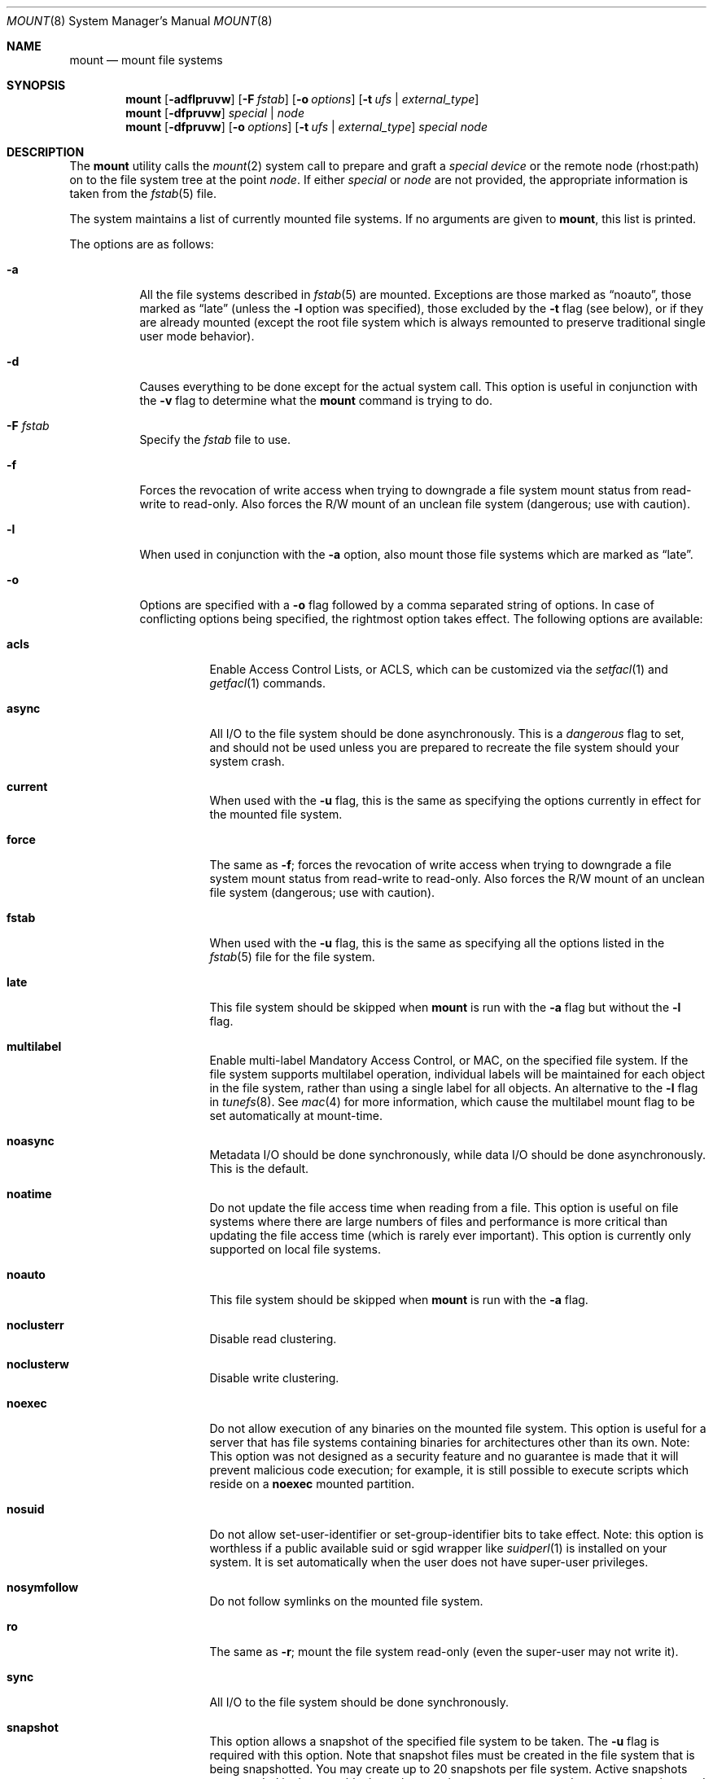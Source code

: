 .\" Copyright (c) 1980, 1989, 1991, 1993
.\"	The Regents of the University of California.  All rights reserved.
.\"
.\" Redistribution and use in source and binary forms, with or without
.\" modification, are permitted provided that the following conditions
.\" are met:
.\" 1. Redistributions of source code must retain the above copyright
.\"    notice, this list of conditions and the following disclaimer.
.\" 2. Redistributions in binary form must reproduce the above copyright
.\"    notice, this list of conditions and the following disclaimer in the
.\"    documentation and/or other materials provided with the distribution.
.\" 4. Neither the name of the University nor the names of its contributors
.\"    may be used to endorse or promote products derived from this software
.\"    without specific prior written permission.
.\"
.\" THIS SOFTWARE IS PROVIDED BY THE REGENTS AND CONTRIBUTORS ``AS IS'' AND
.\" ANY EXPRESS OR IMPLIED WARRANTIES, INCLUDING, BUT NOT LIMITED TO, THE
.\" IMPLIED WARRANTIES OF MERCHANTABILITY AND FITNESS FOR A PARTICULAR PURPOSE
.\" ARE DISCLAIMED.  IN NO EVENT SHALL THE REGENTS OR CONTRIBUTORS BE LIABLE
.\" FOR ANY DIRECT, INDIRECT, INCIDENTAL, SPECIAL, EXEMPLARY, OR CONSEQUENTIAL
.\" DAMAGES (INCLUDING, BUT NOT LIMITED TO, PROCUREMENT OF SUBSTITUTE GOODS
.\" OR SERVICES; LOSS OF USE, DATA, OR PROFITS; OR BUSINESS INTERRUPTION)
.\" HOWEVER CAUSED AND ON ANY THEORY OF LIABILITY, WHETHER IN CONTRACT, STRICT
.\" LIABILITY, OR TORT (INCLUDING NEGLIGENCE OR OTHERWISE) ARISING IN ANY WAY
.\" OUT OF THE USE OF THIS SOFTWARE, EVEN IF ADVISED OF THE POSSIBILITY OF
.\" SUCH DAMAGE.
.\"
.\"     @(#)mount.8	8.8 (Berkeley) 6/16/94
.\" $FreeBSD$
.\"
.Dd July 12, 2006
.Dt MOUNT 8
.Os
.Sh NAME
.Nm mount
.Nd mount file systems
.Sh SYNOPSIS
.Nm
.Op Fl adflpruvw
.Op Fl F Ar fstab
.Op Fl o Ar options
.Op Fl t Ar ufs | external_type
.Nm
.Op Fl dfpruvw
.Ar special | node
.Nm
.Op Fl dfpruvw
.Op Fl o Ar options
.Op Fl t Ar ufs | external_type
.Ar special node
.Sh DESCRIPTION
The
.Nm
utility calls the
.Xr mount 2
system call to prepare and graft a
.Ar "special device"
or the remote node (rhost:path) on to the file system tree at the point
.Ar node .
If either
.Ar special
or
.Ar node
are not provided, the appropriate information is taken from the
.Xr fstab 5
file.
.Pp
The system maintains a list of currently mounted file systems.
If no arguments are given to
.Nm ,
this list is printed.
.Pp
The options are as follows:
.Bl -tag -width indent
.It Fl a
All the file systems described in
.Xr fstab 5
are mounted.
Exceptions are those marked as
.Dq noauto ,
those marked as
.Dq late
(unless the
.Fl l
option was specified),
those excluded by the
.Fl t
flag (see below), or if they are already mounted (except the
root file system which is always remounted to preserve
traditional single user mode behavior).
.It Fl d
Causes everything to be done except for the actual system call.
This option is useful in conjunction with the
.Fl v
flag to
determine what the
.Nm
command is trying to do.
.It Fl F Ar fstab
Specify the
.Pa fstab
file to use.
.It Fl f
Forces the revocation of write access when trying to downgrade
a file system mount status from read-write to read-only.
Also
forces the R/W mount of an unclean file system (dangerous; use with
caution).
.It Fl l
When used in conjunction with the
.Fl a
option, also mount those file systems which are marked as
.Dq late .
.It Fl o
Options are specified with a
.Fl o
flag followed by a comma separated string of options.
In case of conflicting options being specified, the rightmost option
takes effect.
The following options are available:
.Bl -tag -width indent
.It Cm acls
Enable Access Control Lists, or ACLS, which can be customized via the
.Xr setfacl 1
and
.Xr getfacl 1
commands.
.It Cm async
All
.Tn I/O
to the file system should be done asynchronously.
This is a
.Em dangerous
flag to set,
and should not be used unless you are prepared to recreate the file
system should your system crash.
.It Cm current
When used with the
.Fl u
flag, this is the same as specifying the options currently in effect for
the mounted file system.
.It Cm force
The same as
.Fl f ;
forces the revocation of write access when trying to downgrade
a file system mount status from read-write to read-only.
Also
forces the R/W mount of an unclean file system (dangerous; use with caution).
.It Cm fstab
When used with the
.Fl u
flag, this is the same as specifying all the options listed in the
.Xr fstab 5
file for the file system.
.It Cm late
This file system should be skipped when
.Nm
is run with the
.Fl a
flag but without the
.Fl l
flag.
.It Cm multilabel
Enable multi-label Mandatory Access Control, or MAC, on the specified file
system.
If the file system supports multilabel operation, individual labels will
be maintained for each object in the file system, rather than using a
single label for all objects.
An alternative to the
.Fl l
flag in
.Xr tunefs 8 .
See
.Xr mac 4
for more information, which cause the multilabel mount flag to be set
automatically at mount-time.
.It Cm noasync
Metadata I/O should be done synchronously, while data I/O should be done
asynchronously.
This is the default.
.It Cm noatime
Do not update the file access time when reading from a file.
This option
is useful on file systems where there are large numbers of files and
performance is more critical than updating the file access time (which is
rarely ever important).
This option is currently only supported on local file systems.
.It Cm noauto
This file system should be skipped when
.Nm
is run with the
.Fl a
flag.
.It Cm noclusterr
Disable read clustering.
.It Cm noclusterw
Disable write clustering.
.It Cm noexec
Do not allow execution of any binaries on the mounted file system.
This option is useful for a server that has file systems containing
binaries for architectures other than its own.
Note: This option was not designed as a security feature and no
guarantee is made that it will prevent malicious code execution; for
example, it is still possible to execute scripts which reside on a
.Cm noexec
mounted partition.
.It Cm nosuid
Do not allow set-user-identifier or set-group-identifier bits to take effect.
Note: this option is worthless if a public available suid or sgid
wrapper like
.Xr suidperl 1
is installed on your system.
It is set automatically when the user does not have super-user privileges.
.It Cm nosymfollow
Do not follow symlinks
on the mounted file system.
.It Cm ro
The same as
.Fl r ;
mount the file system read-only (even the super-user may not write it).
.It Cm sync
All
.Tn I/O
to the file system should be done synchronously.
.It Cm snapshot
This option allows a snapshot of the specified file system to be taken.
The
.Fl u
flag is required with this option.
Note that snapshot files must be created in the file system that is being
snapshotted.
You may create up to 20 snapshots per file system.
Active snapshots are recorded in the superblock, so they persist across unmount
and remount operations and across system reboots.
When you are done with a snapshot, it can be removed with the
.Xr rm 1
command.
Snapshots may be removed in any order, however you may not get back all the
space contained in the snapshot as another snapshot may claim some of the blocks
that it is releasing.
Note that the schg flag is set on snapshots to ensure that not even the root
user can write to them.
The unlink command makes an exception for snapshot files in that it allows them
to be removed even though they have the schg flag set, so it is not necessary to
clear the schg flag before removing a snapshot file.
.Pp
Once you have taken a snapshot, there are three interesting things that you can
do with it:
.Pp
.Bl -enum -compact
.It
Run
.Xr fsck 8
on the snapshot file.
Assuming that the file system was clean when it was mounted, you should always
get a clean (and unchanging) result from running fsck on the snapshot.
This is essentially what the background fsck process does.
.Pp
.It
Run
.Xr dump 8
on the snapshot.
You will get a dump that is consistent with the file system as of the timestamp
of the snapshot.
.Pp
.It
Mount the snapshot as a frozen image of the file system.
To mount the snapshot
.Pa /var/snapshot/snap1 :
.Bd -literal
mdconfig -a -t vnode -f /var/snapshot/snap1 -u 4
mount -r /dev/md4 /mnt
.Ed
.Pp
You can now cruise around your frozen
.Pa /var
file system at
.Pa /mnt .
Everything will be in the same state that it was at the time the snapshot was
taken.
The one exception is that any earlier snapshots will appear as zero length
files.
When you are done with the mounted snapshot:
.Bd -literal
umount /mnt
mdconfig -d -u 4
.Ed
.Pp
Further details can be found in the file at
.Pa /usr/src/sys/ufs/ffs/README.snapshot .
.El
.It Cm suiddir
A directory on the mounted file system will respond to the SUID bit
being set, by setting the owner of any new files to be the same
as the owner of the directory.
New directories will inherit the bit from their parents.
Execute bits are removed from
the file, and it will not be given to root.
.Pp
This feature is designed for use on fileservers serving PC users via
ftp, SAMBA, or netatalk.
It provides security holes for shell users and as
such should not be used on shell machines, especially on home directories.
This option requires the SUIDDIR
option in the kernel to work.
Only UFS file systems support this option.
See
.Xr chmod 2
for more information.
.It Cm update
The same as
.Fl u ;
indicate that the status of an already mounted file system should be changed.
.It Cm union
Causes the namespace at the mount point to appear as the union
of the mounted file system root and the existing directory.
Lookups will be done in the mounted file system first.
If those operations fail due to a non-existent file the underlying
directory is then accessed.
All creates are done in the mounted file system.
.El
.Pp
Any additional options specific to a file system type that is not
one of the internally known types (see the
.Fl t
option) may be passed as a comma separated list; these options are
distinguished by a leading
.Dq \&-
(dash).
Options that take a value are specified using the syntax -option=value.
For example, the
.Nm
command:
.Bd -literal -offset indent
mount -t unionfs -o -b /sys $HOME/sys
.Ed
.Pp
causes
.Nm
to execute the equivalent of:
.Bd -literal -offset indent
/sbin/mount_unionfs -b /sys $HOME/sys
.Ed
.Pp
Additional options specific to file system types
which are not internally known
(see the description of the
.Fl t
option below)
may be described in the manual pages for the associated
.Pa /sbin/mount_ Ns Sy XXX
utilities.
.It Fl p
Print mount information in
.Xr fstab 5
format.
Implies also the
.Fl v
option.
.It Fl r
The file system is to be mounted read-only.
Mount the file system read-only (even the super-user may not write it).
The same as the
.Cm ro
argument to the
.Fl o
option.
.It Fl t Ar ufs | external_type
The argument following the
.Fl t
is used to indicate the file system type.
The type
.Ar ufs
is the default.
The
.Fl t
option can be used
to indicate that the actions should only be taken on
file systems of the specified type.
More than one type may be specified in a comma separated list.
The list of file system types can be prefixed with
.Dq no
to specify the file system types for which action should
.Em not
be taken.
For example, the
.Nm
command:
.Bd -literal -offset indent
mount -a -t nonfs,nullfs
.Ed
.Pp
mounts all file systems except those of type
.Tn NFS
and
.Tn NULLFS .
.Pp
If the type is not one of the internally known types,
.Nm
will attempt to execute a program in
.Pa /sbin/mount_ Ns Sy XXX
where
.Sy XXX
is replaced by the type name.
For example, nfs file systems are mounted by the program
.Pa /sbin/mount_nfs .
.Pp
Most file systems will be dynamically loaded by the kernel
if not already present, and if the kernel module is available.
.It Fl u
The
.Fl u
flag indicates that the status of an already mounted file
system should be changed.
Any of the options discussed above (the
.Fl o
option)
may be changed;
also a file system can be changed from read-only to read-write
or vice versa.
An attempt to change from read-write to read-only will fail if any
files on the file system are currently open for writing unless the
.Fl f
flag is also specified.
The set of options is determined by applying the options specified
in the argument to
.Fl o
and finally applying the
.Fl r
or
.Fl w
option.
.It Fl v
Verbose mode.
.It Fl w
The file system object is to be read and write.
.El
.Sh ENVIRONMENT
.Bl -tag -width ".Ev PATH_FSTAB"
.It Ev PATH_FSTAB
If the environment variable
.Ev PATH_FSTAB
is set, all operations are performed against the specified file.
.Ev PATH_FSTAB
will not be honored if the process environment or memory address space is
considered
.Dq tainted .
(See
.Xr issetugid 2
for more information.)
.El
.Sh FILES
.Bl -tag -width /etc/fstab -compact
.It Pa /etc/fstab
file system table
.El
.Sh DIAGNOSTICS
Various, most of them are self-explanatory.
.Pp
.Dl XXXXX file system is not available
.Pp
The kernel does not support the respective file system type.
Note that
support for a particular file system might be provided either on a static
(kernel compile-time), or dynamic basis (loaded as a kernel module by
.Xr kldload 8 ) .
.Sh SEE ALSO
.Xr getfacl 1 ,
.Xr setfacl 1 ,
.Xr mount 2 ,
.Xr acl 3 ,
.Xr mac 4 ,
.Xr fstab 5 ,
.Xr kldload 8 ,
.Xr mount_cd9660 8 ,
.Xr mount_devfs 8 ,
.Xr mount_ext2fs 8 ,
.Xr mount_fdescfs 8 ,
.Xr mount_linprocfs 8 ,
.Xr mount_msdosfs 8 ,
.Xr mount_nfs 8 ,
.Xr mount_ntfs 8 ,
.Xr mount_nullfs 8 ,
.Xr mount_nwfs 8 ,
.Xr mount_portalfs 8 ,
.Xr mount_procfs 8 ,
.Xr mount_reiserfs 8 ,
.Xr mount_smbfs 8 ,
.Xr mount_std 8 ,
.Xr mount_udf 8 ,
.Xr mount_umapfs 8 ,
.Xr mount_unionfs 8 ,
.Xr umount 8
.Sh CAVEATS
After a successful
.Nm ,
the permissions on the original mount point determine if
.Pa ..\&
is accessible from the mounted file system.
The minimum permissions for
the mount point for traversal across the mount point in both
directions to be possible for all users is 0111 (execute for all).
.Sh HISTORY
A
.Nm
utility appeared in
.At v1 .
.Sh BUGS
It is possible for a corrupted file system to cause a crash.
